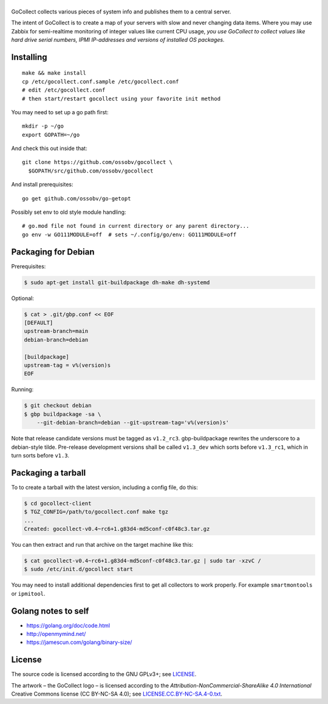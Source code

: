 |GoCollect|
===========

|bettercodehub| |goreportcard|

GoCollect collects various pieces of system info and publishes them to a
central server.

The intent of GoCollect is to create a map of your servers with slow and
never changing data items. Where you may use Zabbix for semi-realtime
monitoring of integer values like current CPU usage, *you use GoCollect
to collect values like hard drive serial numbers, IPMI IP-addresses and
versions of installed OS packages.*


Installing
----------

::

    make && make install
    cp /etc/gocollect.conf.sample /etc/gocollect.conf
    # edit /etc/gocollect.conf
    # then start/restart gocollect using your favorite init method

You may need to set up a go path first::

    mkdir -p ~/go
    export GOPATH=~/go

And check this out inside that::

    git clone https://github.com/ossobv/gocollect \
      $GOPATH/src/github.com/ossobv/gocollect

And install prerequisites::

    go get github.com/ossobv/go-getopt

Possibly set env to old style module handling::

    # go.mod file not found in current directory or any parent directory...
    go env -w GO111MODULE=off  # sets ~/.config/go/env: GO111MODULE=off


Packaging for Debian
--------------------

Prerequisites:

.. code-block:: console

    $ sudo apt-get install git-buildpackage dh-make dh-systemd

Optional:

.. code-block:: console

    $ cat > .git/gbp.conf << EOF
    [DEFAULT]
    upstream-branch=main
    debian-branch=debian

    [buildpackage]
    upstream-tag = v%(version)s
    EOF

Running:

.. code-block:: console

    $ git checkout debian
    $ gbp buildpackage -sa \
        --git-debian-branch=debian --git-upstream-tag='v%(version)s'

Note that release candidate versions must be tagged as ``v1.2_rc3``.
gbp-buildpackage rewrites the underscore to a debian-style tilde.
Pre-release development versions shall be called ``v1.3_dev`` which
sorts before ``v1.3_rc1``, which in turn sorts before ``v1.3``.


Packaging a tarball
-------------------

To to create a tarball with the latest version, including a config file,
do this:

.. code-block:: console

    $ cd gocollect-client
    $ TGZ_CONFIG=/path/to/gocollect.conf make tgz
    ...
    Created: gocollect-v0.4~rc6+1.g83d4-md5conf-c0f48c3.tar.gz

You can then extract and run that archive on the target machine like
this:

.. code-block:: console

    $ cat gocollect-v0.4~rc6+1.g83d4-md5conf-c0f48c3.tar.gz | sudo tar -xzvC /
    $ sudo /etc/init.d/gocollect start

You may need to install additional dependencies first to get all
collectors to work properly. For example ``smartmontools`` or
``ipmitool``.


Golang notes to self
--------------------

- https://golang.org/doc/code.html
- http://openmymind.net/
- https://jamescun.com/golang/binary-size/


License
-------

The source code is licensed according to the GNU GPLv3+;
see `LICENSE
<https://github.com/ossobv/gocollect/blob/main/LICENSE>`_.

The artwork |--| the GoCollect logo |--| is licensed according to the
*Attribution-NonCommercial-ShareAlike 4.0 International* Creative Commons
license (CC BY-NC-SA 4.0);
see `LICENSE.CC.BY-NC-SA.4-0.txt
<https://github.com/ossobv/gocollect/blob/main/artwork/LICENSE.CC.BY-NC-SA.4-0.txt>`_.



.. |GoCollect| image:: https://raw.githubusercontent.com/ossobv/gocollect/main/gocollect.png
    :alt: GoCollect
.. |bettercodehub| image:: https://bettercodehub.com/edge/badge/ossobv/gocollect
.. |goreportcard| image:: https://goreportcard.com/badge/github.com/ossobv/gocollect
    :target: https://goreportcard.com/report/github.com/ossobv/gocollect
.. |--| unicode:: U+2013   .. en dash
